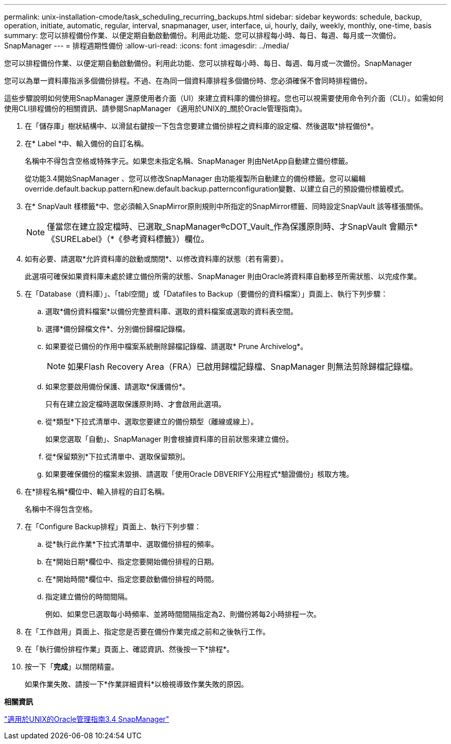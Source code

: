 ---
permalink: unix-installation-cmode/task_scheduling_recurring_backups.html 
sidebar: sidebar 
keywords: schedule, backup, operation, initiate, automatic, regular, interval, snapmanager, user, interface, ui, hourly, daily, weekly, monthly, one-time, basis 
summary: 您可以排程備份作業、以便定期自動啟動備份。利用此功能、您可以排程每小時、每日、每週、每月或一次備份。SnapManager 
---
= 排程週期性備份
:allow-uri-read: 
:icons: font
:imagesdir: ../media/


[role="lead"]
您可以排程備份作業、以便定期自動啟動備份。利用此功能、您可以排程每小時、每日、每週、每月或一次備份。SnapManager

您可以為單一資料庫指派多個備份排程。不過、在為同一個資料庫排程多個備份時、您必須確保不會同時排程備份。

這些步驟說明如何使用SnapManager 還原使用者介面（UI）來建立資料庫的備份排程。您也可以視需要使用命令列介面（CLI）。如需如何使用CLI排程備份的相關資訊、請參閱SnapManager 《適用於UNIX的_關於Oracle管理指南》。

. 在「儲存庫」樹狀結構中、以滑鼠右鍵按一下包含您要建立備份排程之資料庫的設定檔、然後選取*排程備份*。
. 在* Label *中、輸入備份的自訂名稱。
+
名稱中不得包含空格或特殊字元。如果您未指定名稱、SnapManager 則由NetApp自動建立備份標籤。

+
從功能3.4開始SnapManager 、您可以修改SnapManager 由功能複製所自動建立的備份標籤。您可以編輯override.default.backup.pattern和new.default.backup.patternconfiguration變數、以建立自己的預設備份標籤模式。

. 在* SnapVault 樣標籤*中、您必須輸入SnapMirror原則規則中所指定的SnapMirror標籤、同時設定SnapVault 該等樣張關係。
+

NOTE: 僅當您在建立設定檔時、已選取_SnapManager®cDOT_Vault_作為保護原則時、才SnapVault 會顯示*《SURELabel》（*《參考資料標籤》）欄位。

. 如有必要、請選取*允許資料庫的啟動或關閉*、以修改資料庫的狀態（若有需要）。
+
此選項可確保如果資料庫未處於建立備份所需的狀態、SnapManager 則由Oracle將資料庫自動移至所需狀態、以完成作業。

. 在「Database（資料庫）」、「tabl空間」或「Datafiles to Backup（要備份的資料檔案）」頁面上、執行下列步驟：
+
.. 選取*備份資料檔案*以備份完整資料庫、選取的資料檔案或選取的資料表空間。
.. 選擇*備份歸檔文件*、分別備份歸檔記錄檔。
.. 如果要從已備份的作用中檔案系統刪除歸檔記錄檔、請選取* Prune Archivelog*。
+

NOTE: 如果Flash Recovery Area（FRA）已啟用歸檔記錄檔、SnapManager 則無法剪除歸檔記錄檔。

.. 如果您要啟用備份保護、請選取*保護備份*。
+
只有在建立設定檔時選取保護原則時、才會啟用此選項。

.. 從*類型*下拉式清單中、選取您要建立的備份類型（離線或線上）。
+
如果您選取「自動」、SnapManager 則會根據資料庫的目前狀態來建立備份。

.. 從*保留類別*下拉式清單中、選取保留類別。
.. 如果要確保備份的檔案未毀損、請選取「使用Oracle DBVERIFY公用程式*驗證備份」核取方塊。


. 在*排程名稱*欄位中、輸入排程的自訂名稱。
+
名稱中不得包含空格。

. 在「Configure Backup排程」頁面上、執行下列步驟：
+
.. 從*執行此作業*下拉式清單中、選取備份排程的頻率。
.. 在*開始日期*欄位中、指定您要開始備份排程的日期。
.. 在*開始時間*欄位中、指定您要啟動備份排程的時間。
.. 指定建立備份的時間間隔。
+
例如、如果您已選取每小時頻率、並將時間間隔指定為2、則備份將每2小時排程一次。



. 在「工作啟用」頁面上、指定您是否要在備份作業完成之前和之後執行工作。
. 在「執行備份排程作業」頁面上、確認資訊、然後按一下*排程*。
. 按一下「*完成*」以關閉精靈。
+
如果作業失敗、請按一下*作業詳細資料*以檢視導致作業失敗的原因。



*相關資訊*

https://library.netapp.com/ecm/ecm_download_file/ECMP12471546["適用於UNIX的Oracle管理指南3.4 SnapManager"]
